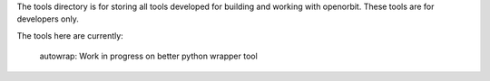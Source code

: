 The tools directory is for storing all tools developed for building and working with openorbit. These tools are for developers only.

The tools here are currently:

	autowrap: Work in progress on better python wrapper tool
